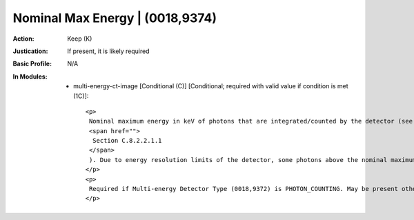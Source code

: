 --------------------------------
Nominal Max Energy | (0018,9374)
--------------------------------
:Action: Keep (K)
:Justication: If present, it is likely required
:Basic Profile: N/A
:In Modules:
   - multi-energy-ct-image [Conditional (C)] [Conditional; required with valid value if condition is met (1C)]::

       <p>
        Nominal maximum energy in keV of photons that are integrated/counted by the detector (see
        <span href="">
         Section C.8.2.2.1.1
        </span>
        ). Due to energy resolution limits of the detector, some photons above the nominal maximum may be counted.
       </p>
       <p>
        Required if Multi-energy Detector Type (0018,9372) is PHOTON_COUNTING. May be present otherwise.
       </p>
